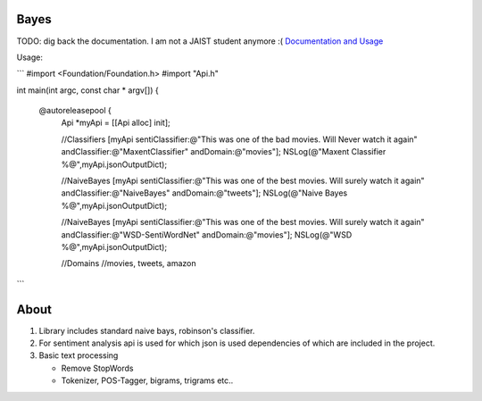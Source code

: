 Bayes
=====

TODO: dig back the documentation. I am not a JAIST student anymore :( `Documentation and Usage <http://www.jaist.ac.jp/~s1010205/bayesObjectiveC>`_

Usage:

```
#import <Foundation/Foundation.h>
#import "Api.h"
  
int main(int argc, const char * argv[])
{

    @autoreleasepool {
        Api *myApi = [[Api alloc] init];
        
        //Classifiers  
        [myApi sentiClassifier:@"This was one of the bad movies. Will Never watch it again" andClassifier:@"MaxentClassifier" andDomain:@"movies"];
        NSLog(@"Maxent Classifier %@",myApi.jsonOutputDict);
        
        //NaiveBayes
        [myApi sentiClassifier:@"This was one of the best movies. Will surely watch it again" andClassifier:@"NaiveBayes" andDomain:@"tweets"];
        NSLog(@"Naive Bayes %@",myApi.jsonOutputDict);
        
        //NaiveBayes
        [myApi sentiClassifier:@"This was one of the best movies. Will surely watch it again" andClassifier:@"WSD-SentiWordNet" andDomain:@"movies"];
        NSLog(@"WSD %@",myApi.jsonOutputDict);
        
        //Domains
        //movies, tweets, amazon
```

About
=====

1. Library includes standard naive bays, robinson's classifier.
2. For sentiment analysis api is used for which json is used dependencies of which are included in the project.
3. Basic text processing
   
   - Remove StopWords
   - Tokenizer, POS-Tagger, bigrams, trigrams etc..
